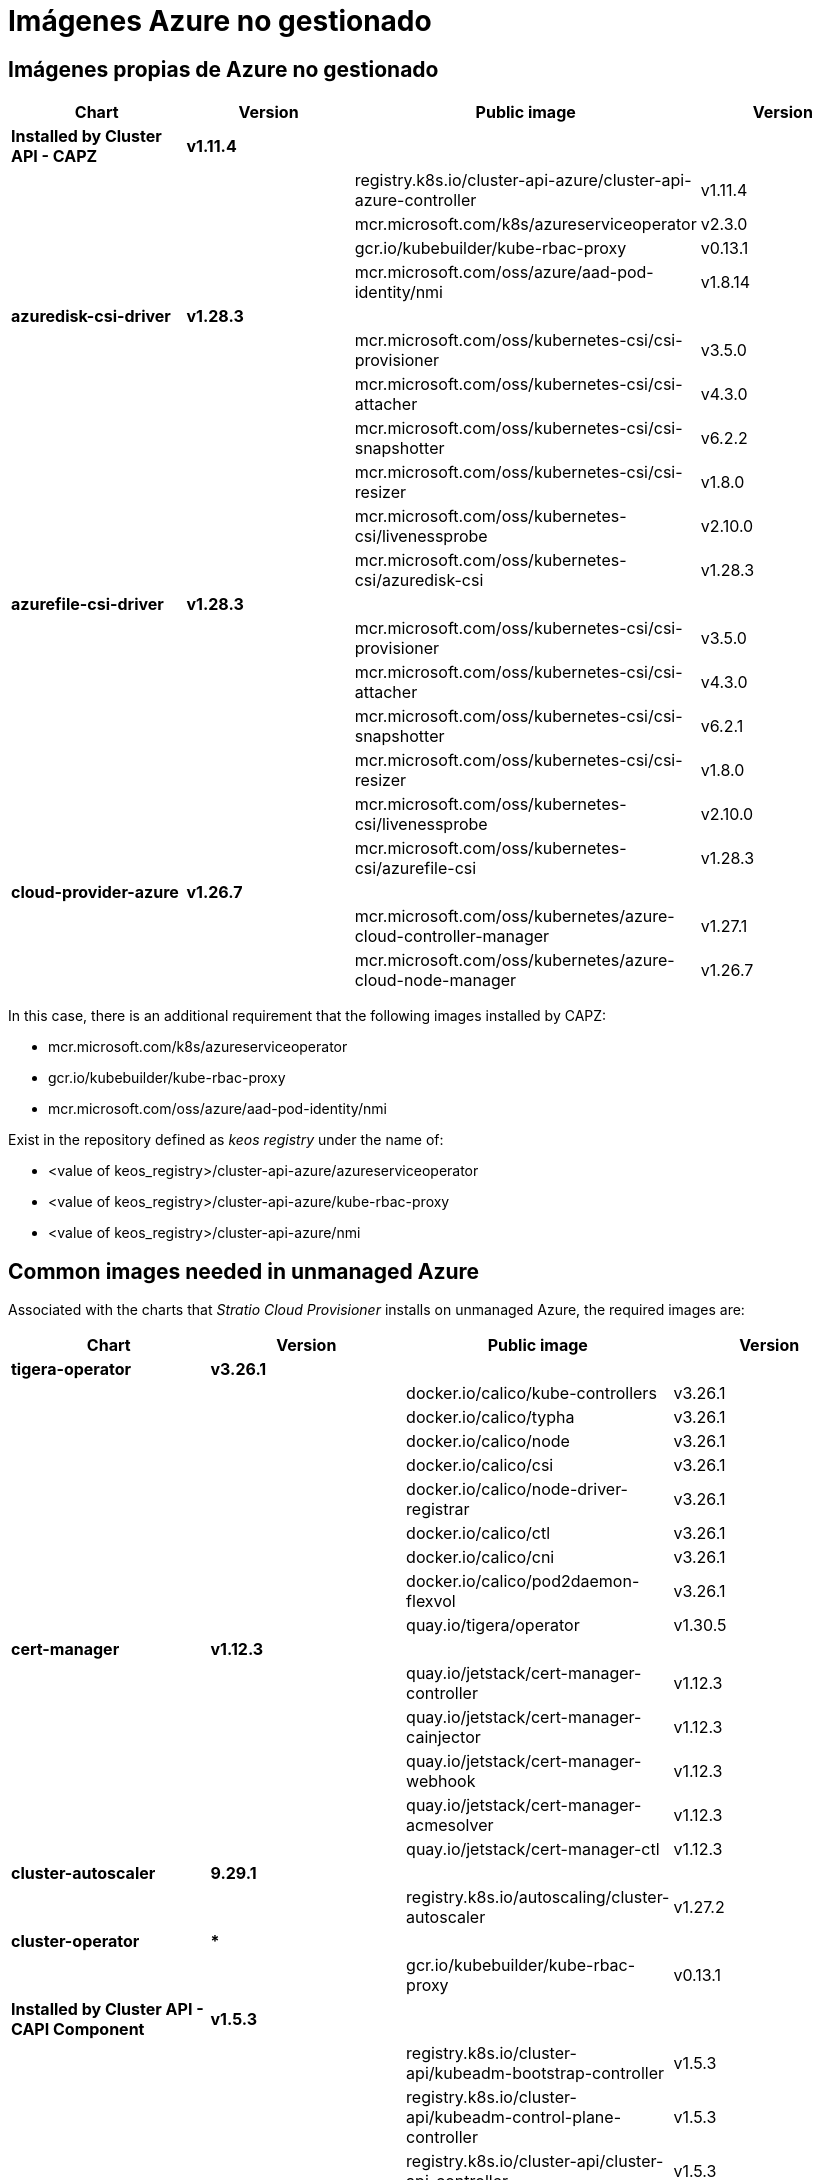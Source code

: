 = Imágenes Azure no gestionado

== Imágenes propias de Azure no gestionado

|===
| Chart | Version | Public image | Version

| *Installed by Cluster API - CAPZ*
| *v1.11.4*
|
|

|
|
| registry.k8s.io/cluster-api-azure/cluster-api-azure-controller
| v1.11.4

|
|
| mcr.microsoft.com/k8s/azureserviceoperator
| v2.3.0

|
|
| gcr.io/kubebuilder/kube-rbac-proxy
| v0.13.1

|
|
| mcr.microsoft.com/oss/azure/aad-pod-identity/nmi
| v1.8.14

| *azuredisk-csi-driver*
| *v1.28.3*
|
|

|
|
| mcr.microsoft.com/oss/kubernetes-csi/csi-provisioner
| v3.5.0

|
|
| mcr.microsoft.com/oss/kubernetes-csi/csi-attacher
| v4.3.0

|
|
| mcr.microsoft.com/oss/kubernetes-csi/csi-snapshotter
| v6.2.2

|
|
| mcr.microsoft.com/oss/kubernetes-csi/csi-resizer
| v1.8.0

|
|
| mcr.microsoft.com/oss/kubernetes-csi/livenessprobe
| v2.10.0

|
|
| mcr.microsoft.com/oss/kubernetes-csi/azuredisk-csi
| v1.28.3

| *azurefile-csi-driver*
| *v1.28.3*
|
|

|
|
| mcr.microsoft.com/oss/kubernetes-csi/csi-provisioner
| v3.5.0

|
|
| mcr.microsoft.com/oss/kubernetes-csi/csi-attacher
| v4.3.0

|
|
| mcr.microsoft.com/oss/kubernetes-csi/csi-snapshotter
| v6.2.1

|
|
| mcr.microsoft.com/oss/kubernetes-csi/csi-resizer
| v1.8.0

|
|
| mcr.microsoft.com/oss/kubernetes-csi/livenessprobe
| v2.10.0

|
|
| mcr.microsoft.com/oss/kubernetes-csi/azurefile-csi
| v1.28.3

| *cloud-provider-azure*
| *v1.26.7*
|
|

|
|
| mcr.microsoft.com/oss/kubernetes/azure-cloud-controller-manager
| v1.27.1

|
|
| mcr.microsoft.com/oss/kubernetes/azure-cloud-node-manager
| v1.26.7
|===

In this case, there is an additional requirement that the following images installed by CAPZ:

* mcr.microsoft.com/k8s/azureserviceoperator
* gcr.io/kubebuilder/kube-rbac-proxy
* mcr.microsoft.com/oss/azure/aad-pod-identity/nmi

Exist in the repository defined as _keos registry_ under the name of:

* <value of keos_registry>/cluster-api-azure/azureserviceoperator
* <value of keos_registry>/cluster-api-azure/kube-rbac-proxy
* <value of keos_registry>/cluster-api-azure/nmi

== Common images needed in unmanaged Azure

Associated with the charts that _Stratio Cloud Provisioner_ installs on unmanaged Azure, the required images are:

|===
| Chart | Version | Public image | Version

| *tigera-operator*
| *v3.26.1*
|
|

|
|
| docker.io/calico/kube-controllers
| v3.26.1

|
|
| docker.io/calico/typha
| v3.26.1

|
|
| docker.io/calico/node
| v3.26.1

|
|
| docker.io/calico/csi
| v3.26.1

|
|
| docker.io/calico/node-driver-registrar
| v3.26.1

|
|
| docker.io/calico/ctl
| v3.26.1

|
|
| docker.io/calico/cni
| v3.26.1

|
|
| docker.io/calico/pod2daemon-flexvol
| v3.26.1

|
|
| quay.io/tigera/operator
| v1.30.5

| *cert-manager*
| *v1.12.3*
|
|

|
|
| quay.io/jetstack/cert-manager-controller
| v1.12.3

|
|
| quay.io/jetstack/cert-manager-cainjector
| v1.12.3

|
|
| quay.io/jetstack/cert-manager-webhook
| v1.12.3

|
|
| quay.io/jetstack/cert-manager-acmesolver
| v1.12.3

|
|
| quay.io/jetstack/cert-manager-ctl
| v1.12.3

| *cluster-autoscaler*
| *9.29.1*
|
|

|
|
| registry.k8s.io/autoscaling/cluster-autoscaler
| v1.27.2

| *cluster-operator*
| ***
|
|

|
|
| gcr.io/kubebuilder/kube-rbac-proxy
| v0.13.1

| *Installed by Cluster API - CAPI Component*
| *v1.5.3*
|
|

|
|
| registry.k8s.io/cluster-api/kubeadm-bootstrap-controller
| v1.5.3

|
|
| registry.k8s.io/cluster-api/kubeadm-control-plane-controller
| v1.5.3

|
|
| registry.k8s.io/cluster-api/cluster-api-controller
| v1.5.3

| *cluster-operator*
| ***
|
|

|
|
| gcr.io/kubebuilder/kube-rbac-proxy
| v0.13.1
|===
